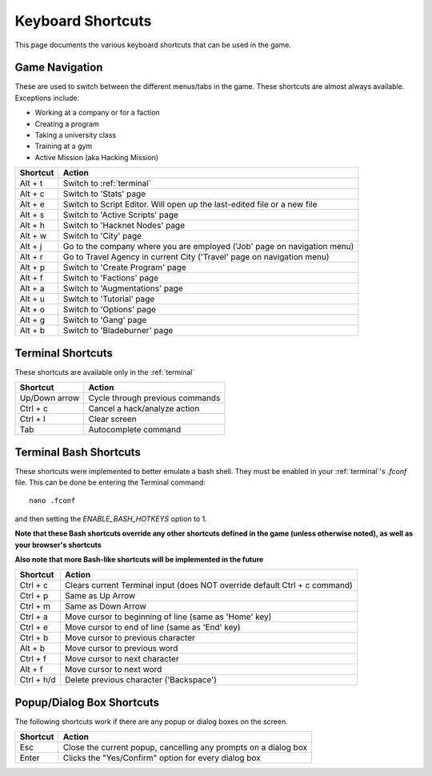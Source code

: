 .. _shortcuts:

Keyboard Shortcuts
==================
This page documents the various keyboard shortcuts that can be used in the game.

Game Navigation
---------------
These are used to switch between the different menus/tabs in the game.
These shortcuts are almost always available. Exceptions include:

* Working at a company or for a faction
* Creating a program
* Taking a university class
* Training at a gym
* Active Mission (aka Hacking Mission)

========== ===========================================================================
Shortcut   Action
========== ===========================================================================
Alt + t    Switch to :ref:`terminal`
Alt + c    Switch to 'Stats' page
Alt + e    Switch to Script Editor. Will open up the last-edited file or a new file
Alt + s    Switch to 'Active Scripts' page
Alt + h    Switch to 'Hacknet Nodes' page
Alt + w    Switch to 'City' page
Alt + j    Go to the company where you are employed ('Job' page on navigation menu)
Alt + r    Go to Travel Agency in current City ('Travel' page on navigation menu)
Alt + p    Switch to 'Create Program' page
Alt + f    Switch to 'Factions' page
Alt + a    Switch to 'Augmentations' page
Alt + u    Switch to 'Tutorial' page
Alt + o    Switch to 'Options' page
Alt + g    Switch to 'Gang' page
Alt + b    Switch to 'Bladeburner' page
========== ===========================================================================

Terminal Shortcuts
------------------
These shortcuts are available only in the :ref:`terminal`

============= ===========================================================================
Shortcut      Action
============= ===========================================================================
Up/Down arrow Cycle through previous commands
Ctrl + c      Cancel a hack/analyze action
Ctrl + l      Clear screen
Tab           Autocomplete command
============= ===========================================================================

Terminal Bash Shortcuts
-----------------------
These shortcuts were implemented to better emulate a bash shell. They must be enabled
in your :ref:`terminal`'s *.fconf* file. This can be done be entering the Terminal command::

    nano .fconf

and then setting the *ENABLE_BASH_HOTKEYS* option to 1.

**Note that these Bash shortcuts override any other shortcuts defined in the game (unless otherwise noted),
as well as your browser's shortcuts**

**Also note that more Bash-like shortcuts will be implemented in the future**

============= ===========================================================================
Shortcut      Action
============= ===========================================================================
Ctrl + c      Clears current Terminal input (does NOT override default Ctrl + c command)
Ctrl + p      Same as Up Arrow
Ctrl + m      Same as Down Arrow
Ctrl + a      Move cursor to beginning of line (same as 'Home' key)
Ctrl + e      Move cursor to end of line (same as 'End' key)
Ctrl + b      Move cursor to previous character
Alt + b       Move cursor to previous word
Ctrl + f      Move cursor to next character
Alt + f       Move cursor to next word
Ctrl + h/d    Delete previous character ('Backspace')
============= ===========================================================================

Popup/Dialog Box Shortcuts
--------------------------
The following shortcuts work if there are any popup or dialog boxes on the screen.

============= ===========================================================================
Shortcut      Action
============= ===========================================================================
Esc           Close the current popup, cancelling any prompts on a dialog box
Enter         Clicks the "Yes/Confirm" option for every dialog box
============= ===========================================================================

